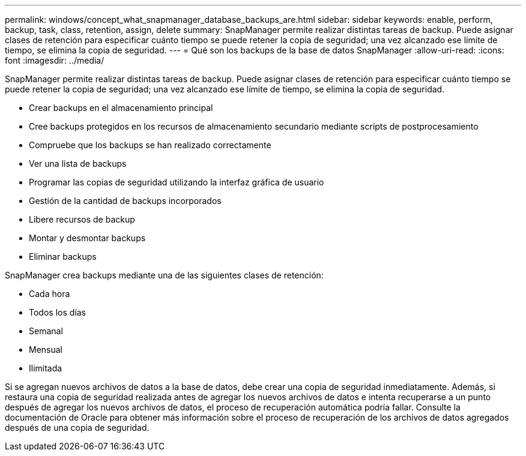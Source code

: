 ---
permalink: windows/concept_what_snapmanager_database_backups_are.html 
sidebar: sidebar 
keywords: enable, perform, backup, task, class, retention, assign, delete 
summary: SnapManager permite realizar distintas tareas de backup. Puede asignar clases de retención para especificar cuánto tiempo se puede retener la copia de seguridad; una vez alcanzado ese límite de tiempo, se elimina la copia de seguridad. 
---
= Qué son los backups de la base de datos SnapManager
:allow-uri-read: 
:icons: font
:imagesdir: ../media/


[role="lead"]
SnapManager permite realizar distintas tareas de backup. Puede asignar clases de retención para especificar cuánto tiempo se puede retener la copia de seguridad; una vez alcanzado ese límite de tiempo, se elimina la copia de seguridad.

* Crear backups en el almacenamiento principal
* Cree backups protegidos en los recursos de almacenamiento secundario mediante scripts de postprocesamiento
* Compruebe que los backups se han realizado correctamente
* Ver una lista de backups
* Programar las copias de seguridad utilizando la interfaz gráfica de usuario
* Gestión de la cantidad de backups incorporados
* Libere recursos de backup
* Montar y desmontar backups
* Eliminar backups


SnapManager crea backups mediante una de las siguientes clases de retención:

* Cada hora
* Todos los días
* Semanal
* Mensual
* Ilimitada


Si se agregan nuevos archivos de datos a la base de datos, debe crear una copia de seguridad inmediatamente. Además, si restaura una copia de seguridad realizada antes de agregar los nuevos archivos de datos e intenta recuperarse a un punto después de agregar los nuevos archivos de datos, el proceso de recuperación automática podría fallar. Consulte la documentación de Oracle para obtener más información sobre el proceso de recuperación de los archivos de datos agregados después de una copia de seguridad.
